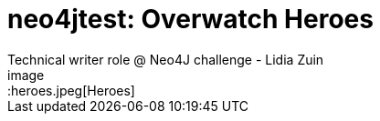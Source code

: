 # neo4jtest: Overwatch Heroes
Technical writer role @ Neo4J challenge - Lidia Zuin
image::heroes.jpeg[Heroes]
